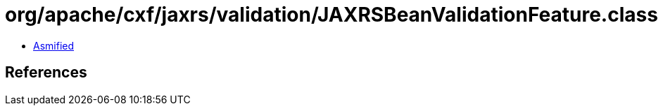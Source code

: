 = org/apache/cxf/jaxrs/validation/JAXRSBeanValidationFeature.class

 - link:JAXRSBeanValidationFeature-asmified.java[Asmified]

== References

